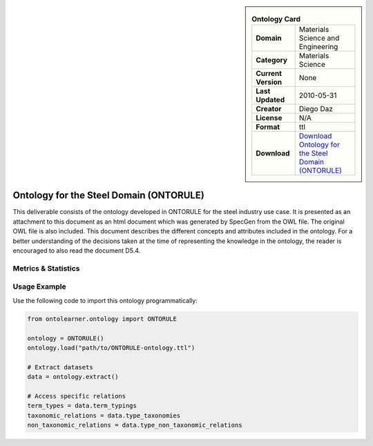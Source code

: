 

.. sidebar::

    .. list-table:: **Ontology Card**
       :header-rows: 0

       * - **Domain**
         - Materials Science and Engineering
       * - **Category**
         - Materials Science
       * - **Current Version**
         - None
       * - **Last Updated**
         - 2010-05-31
       * - **Creator**
         - Diego Daz
       * - **License**
         - N/A
       * - **Format**
         - ttl
       * - **Download**
         - `Download Ontology for the Steel Domain (ONTORULE) <https://raw.githubusercontent.com/ISE-FIZKarlsruhe/mseo.github.io/master/Ontology_files/ONTORULEsteel.ttl>`_

Ontology for the Steel Domain (ONTORULE)
========================================================================================================

This deliverable consists of the ontology developed in ONTORULE for the steel industry use case.     It is presented as an attachment to this document as an html document which was generated by SpecGen     from the OWL file. The original OWL file is also included. This document describes the different concepts     and attributes included in the ontology. For a better understanding of the decisions taken at the time     of representing the knowledge in the ontology, the reader is encouraged to also read the document D5.4.

Metrics & Statistics
--------------------------

.. tab:: Graph


    .. list-table:: Graph Statistics
        :widths: 50 50
        :header-rows: 0

        * - **Total Nodes**
          - 131
        * - **Total Edges**
          - 348
        * - **Root Nodes**
          - 4
        * - **Leaf Nodes**
          - 53
    ::


.. tab:: Coverage


    .. list-table:: Knowledge Coverage Statistics
        :widths: 50 50
        :header-rows: 0

        * - **Classes**
          - 24
        * - **Individuals**
          - 13
        * - **Properties**
          - 37

    ::

.. tab:: Hierarchy


    .. list-table:: Hierarchical Metrics
        :widths: 50 50
        :header-rows: 0

        * - **Maximum Depth**
          - 1
        * - **Minimum Depth**
          - 0
        * - **Average Depth**
          - 0.20
        * - **Depth Variance**
          - 0.16
    ::


.. tab:: Breadth


    .. list-table:: Breadth Metrics
        :widths: 50 50
        :header-rows: 0

        * - **Maximum Breadth**
          - 4
        * - **Minimum Breadth**
          - 1
        * - **Average Breadth**
          - 2.50
        * - **Breadth Variance**
          - 2.25
    ::

.. tab:: LLMs4OL


    .. list-table:: LLMs4OL Dataset Statistics
        :widths: 50 50
        :header-rows: 0

        * - **Term Types**
          - 11
        * - **Taxonomic Relations**
          - 16
        * - **Non-taxonomic Relations**
          - 2
        * - **Average Terms per Type**
          - 2.20
    ::

Usage Example
----------------
Use the following code to import this ontology programmatically:

.. code-block:: python

    from ontolearner.ontology import ONTORULE

    ontology = ONTORULE()
    ontology.load("path/to/ONTORULE-ontology.ttl")

    # Extract datasets
    data = ontology.extract()

    # Access specific relations
    term_types = data.term_typings
    taxonomic_relations = data.type_taxonomies
    non_taxonomic_relations = data.type_non_taxonomic_relations

